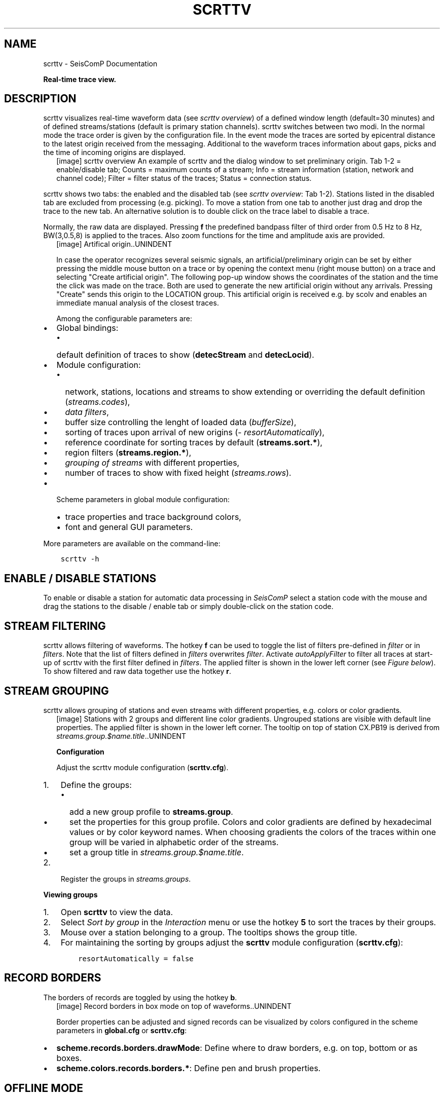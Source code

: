 .\" Man page generated from reStructuredText.
.
.TH "SCRTTV" "1" "Jun 01, 2022" "4.10.0" "SeisComP"
.SH NAME
scrttv \- SeisComP Documentation
.
.nr rst2man-indent-level 0
.
.de1 rstReportMargin
\\$1 \\n[an-margin]
level \\n[rst2man-indent-level]
level margin: \\n[rst2man-indent\\n[rst2man-indent-level]]
-
\\n[rst2man-indent0]
\\n[rst2man-indent1]
\\n[rst2man-indent2]
..
.de1 INDENT
.\" .rstReportMargin pre:
. RS \\$1
. nr rst2man-indent\\n[rst2man-indent-level] \\n[an-margin]
. nr rst2man-indent-level +1
.\" .rstReportMargin post:
..
.de UNINDENT
. RE
.\" indent \\n[an-margin]
.\" old: \\n[rst2man-indent\\n[rst2man-indent-level]]
.nr rst2man-indent-level -1
.\" new: \\n[rst2man-indent\\n[rst2man-indent-level]]
.in \\n[rst2man-indent\\n[rst2man-indent-level]]u
..
.sp
\fBReal\-time trace view.\fP
.SH DESCRIPTION
.sp
scrttv visualizes real\-time waveform data (see \fI\%scrttv overview\fP) of
a defined window length (default=30 minutes) and of defined streams/stations
(default is primary station channels). scrttv switches between two modi.
In the normal mode the trace order is given by the configuration file.
In the event mode the traces are sorted by epicentral distance to the
latest origin received from the messaging. Additional to the waveform
traces information about gaps, picks and the time of incoming origins
are displayed.
.INDENT 0.0
.INDENT 2.5
[image]
scrttv overview
An example of scrttv and the dialog window to set preliminary origin.
Tab 1\-2 = enable/disable tab; Counts = maximum counts of a stream;
Info = stream information (station, network and channel code);
Filter = filter status of the traces; Status = connection status.
.UNINDENT
.UNINDENT
.sp
scrttv shows two tabs: the enabled and the disabled tab (see \fI\%scrttv overview\fP: Tab 1\-2).
Stations listed in the disabled tab are excluded from processing (e.g. picking). To move a station
from one tab to another just drag and drop the trace to the new tab. An alternative solution is
to double click on the trace label to disable a trace.
.sp
Normally, the raw data are displayed. Pressing \fBf\fP the predefined bandpass filter
of third order from 0.5 Hz to 8 Hz, BW(3,0.5,8) is applied
to the traces. Also zoom functions for the time and amplitude axis are provided.
.INDENT 0.0
.INDENT 2.5
[image]
Artifical origin..UNINDENT
.UNINDENT
.sp
In case the operator recognizes several seismic signals, an artificial/preliminary origin can be set
by either pressing the middle mouse button on a trace or by opening the context menu (right mouse button)
on a trace and selecting "Create artificial origin". The following pop\-up window shows the coordinates of the
station and the time the click was made on the trace. Both are used to generate
the new artificial origin without any arrivals. Pressing "Create" sends this origin to the
LOCATION group. This artificial origin is received e.g. by scolv and enables an immediate
manual analysis of the closest traces.
.sp
Among the configurable parameters are:
.INDENT 0.0
.IP \(bu 2
Global bindings:
.INDENT 2.0
.IP \(bu 2
default definition of traces to show (\fBdetecStream\fP and \fBdetecLocid\fP).
.UNINDENT
.IP \(bu 2
Module configuration:
.INDENT 2.0
.IP \(bu 2
network, stations, locations and streams to show extending or overriding the default definition (\fI\%streams.codes\fP),
.IP \(bu 2
\fI\%data filters\fP,
.IP \(bu 2
buffer size controlling the lenght of loaded data (\fI\%bufferSize\fP),
.IP \(bu 2
sorting of traces upon arrival of new origins (\fI\%resortAutomatically\fP),
.IP \(bu 2
reference coordinate for sorting traces by default (\fBstreams.sort.*\fP),
.IP \(bu 2
region filters (\fBstreams.region.*\fP),
.IP \(bu 2
\fI\%grouping of streams\fP with different properties,
.IP \(bu 2
number of traces to show with fixed height (\fI\%streams.rows\fP).
.UNINDENT
.IP \(bu 2
Scheme parameters in global module configuration:
.INDENT 2.0
.IP \(bu 2
trace properties and trace background colors,
.IP \(bu 2
font and general GUI parameters.
.UNINDENT
.UNINDENT
.sp
More parameters are available on the command\-line:
.INDENT 0.0
.INDENT 3.5
.sp
.nf
.ft C
scrttv \-h
.ft P
.fi
.UNINDENT
.UNINDENT
.SH ENABLE / DISABLE STATIONS
.sp
To enable or disable a station for automatic data processing in \fISeisComP\fP select
a station code with the mouse and drag the
stations to the disable / enable tab or simply double\-click on the station code.
.SH STREAM FILTERING
.sp
scrttv allows filtering of waveforms.
The hotkey \fBf\fP can be used to
toggle the list of filters pre\-defined in \fI\%filter\fP or in \fI\%filters\fP\&.
Note that the list of filters defined in \fI\%filters\fP overwrites \fI\%filter\fP\&.
Activate \fI\%autoApplyFilter\fP to filter all traces at start\-up of scrttv
with the first filter defined in \fI\%filters\fP\&.
The applied filter is shown in the lower left corner (see \fI\%Figure below\fP).
To show filtered and raw data together use the hotkey \fBr\fP\&.
.SH STREAM GROUPING
.sp
scrttv allows grouping of stations and even streams with different properties, e.g. colors or color
gradients.
.INDENT 0.0
.INDENT 2.5
[image]
Stations with 2 groups and different line color gradients. Ungrouped stations
are visible with default line properties. The applied filter
is shown in the lower left corner. The tooltip on top of station CX.PB19
is derived from \fI\%streams.group.$name.title\fP\&..UNINDENT
.UNINDENT
.sp
\fBConfiguration\fP
.sp
Adjust the scrttv module configuration (\fBscrttv.cfg\fP).
.INDENT 0.0
.IP 1. 3
Define the groups:
.INDENT 3.0
.IP \(bu 2
add a new group profile to \fBstreams.group\fP\&.
.IP \(bu 2
set the properties for this group profile. Colors and color
gradients are
defined by hexadecimal values or by color keyword names\&.
When choosing gradients the colors of the traces within one group will be
varied in alphabetic order of the streams.
.IP \(bu 2
set a group title in \fI\%streams.group.$name.title\fP\&.
.UNINDENT
.IP 2. 3
Register the groups in \fI\%streams.groups\fP\&.
.UNINDENT
.sp
\fBViewing groups\fP
.INDENT 0.0
.IP 1. 3
Open \fBscrttv\fP to view the data.
.IP 2. 3
Select \fISort by group\fP in the \fIInteraction\fP menu or use the hotkey \fB5\fP
to sort the traces by their groups.
.IP 3. 3
Mouse over a station belonging to a group. The tooltips shows the group title.
.IP 4. 3
For maintaining the sorting by groups adjust the \fBscrttv\fP module
configuration (\fBscrttv.cfg\fP):
.INDENT 3.0
.INDENT 3.5
.sp
.nf
.ft C
resortAutomatically = false
.ft P
.fi
.UNINDENT
.UNINDENT
.UNINDENT
.SH RECORD BORDERS
.sp
The borders of records are toggled by using the hotkey \fBb\fP\&.
.INDENT 0.0
.INDENT 2.5
[image]
Record borders in box mode on top of waveforms..UNINDENT
.UNINDENT
.sp
Border properties can be adjusted and signed records can be visualized by colors
configured in the scheme parameters in \fBglobal.cfg\fP or \fBscrttv.cfg\fP:
.INDENT 0.0
.IP \(bu 2
\fBscheme.records.borders.drawMode\fP: Define where to draw borders, e.g. on top, bottom or as boxes.
.IP \(bu 2
\fBscheme.colors.records.borders.*\fP: Define pen and brush properties.
.UNINDENT
.SH OFFLINE MODE
.sp
To start scrttv without connection to the messaging use the option \fB\-\-offline\fP
or simply provide the miniSEED data file, e.g.:
.INDENT 0.0
.INDENT 3.5
.sp
.nf
.ft C
scrttv [your miniSEED file]
.ft P
.fi
.UNINDENT
.UNINDENT
.sp
In offline mode event parameters given in SCML files, e.g. from offline processing,
can be loaded using the \fIFile\fP menu.
.SH HOTKEYS
.TS
center;
|l|l|.
_
T{
Hotkey
T}	T{
Description
T}
_
T{
\fBF1\fP
T}	T{
Open \fISeisComP\fP documentation
T}
_
T{
\fBShift+F1\fP
T}	T{
Open scrttv documentation
T}
_
T{
\fBF2\fP
T}	T{
Setup connection dialog
T}
_
T{
\fBF11\fP
T}	T{
Toggle fullscreen
T}
_
T{
\fBc\fP
T}	T{
Clear picker  markers
T}
_
T{
\fBb\fP
T}	T{
Toggle record borders
T}
_
T{
\fBh\fP
T}	T{
List hidden streams
T}
_
T{
\fBn\fP
T}	T{
Restore default display
T}
_
T{
\fBo\fP
T}	T{
Align by origin time
T}
_
T{
\fBAlt+q\fP
T}	T{
Quit
T}
_
T{
\fBFiltering\fP
T}	T{
T}
_
T{
\fBf\fP
T}	T{
Toggle filter
T}
_
T{
\fBr\fP
T}	T{
Toggle all records
T}
_
T{
\fBNavigation\fP
T}	T{
T}
_
T{
\fBCtrl+f\fP
T}	T{
Search traces
T}
_
T{
\fBup\fP
T}	T{
Line up
T}
_
T{
\fBdown\fP
T}	T{
Line down
T}
_
T{
\fBPgUp\fP
T}	T{
Page up
T}
_
T{
\fBPgDn\fP
T}	T{
Page down
T}
_
T{
\fBAlt+PgUp\fP
T}	T{
To top
T}
_
T{
\fBAlt+PgDn\fP
T}	T{
To bottom
T}
_
T{
\fBleft\fP
T}	T{
Scroll left
T}
_
T{
\fBright\fP
T}	T{
Scroll right
T}
_
T{
\fBCtrl+left\fP
T}	T{
Align left
T}
_
T{
\fBCtrl+right\fP
T}	T{
Align right
T}
_
T{
\fBSorting\fP
T}	T{
T}
_
T{
\fB1\fP
T}	T{
Restore configuration order of traces
T}
_
T{
\fB2\fP
T}	T{
Sort traces by distance
T}
_
T{
\fB3\fP
T}	T{
Sort traces by station code
T}
_
T{
\fB4\fP
T}	T{
Sort traces by network\-station code
T}
_
T{
\fB5\fP
T}	T{
Sort traces by group
T}
_
T{
\fBZooming\fP
T}	T{
T}
_
T{
\fB<\fP
T}	T{
Horizontal zoom\-in
T}
_
T{
\fB>\fP
T}	T{
Horizontal zoom\-out
T}
_
T{
\fBy\fP
T}	T{
Vertical zoom\-out
T}
_
T{
\fBShift+y\fP
T}	T{
Vertical zoom\-in
T}
_
T{
\fBCtrl+mouse wheel\fP
T}	T{
Vertical and horizontal zooming
T}
_
T{
\fBz\fP
T}	T{
Toggle zoom
T}
_
.TE
.SH CONFIGURATION
.nf
\fBetc/defaults/global.cfg\fP
\fBetc/defaults/scrttv.cfg\fP
\fBetc/global.cfg\fP
\fBetc/scrttv.cfg\fP
\fB~/.seiscomp/global.cfg\fP
\fB~/.seiscomp/scrttv.cfg\fP
.fi
.sp
.sp
scrttv inherits global options\&.
.INDENT 0.0
.TP
.B maxDelay
Type: \fIint\fP
.sp
Unit: \fIs\fP
.sp
If greater than 0 then all traces for which the data latency is higher
than this value are hidden.
Default is \fB0\fP\&.
.UNINDENT
.INDENT 0.0
.TP
.B resortAutomatically
Type: \fIboolean\fP
.sp
If enabled then all traces are sorted by distance when a new
origin arrives.
Default is \fBtrue\fP\&.
.UNINDENT
.INDENT 0.0
.TP
.B showPicks
Type: \fIboolean\fP
.sp
If enabled, picks are shown.
Default is \fBtrue\fP\&.
.UNINDENT
.INDENT 0.0
.TP
.B filter
Type: \fIstring\fP
.sp
Defines the filter to be used when filtering is activated. This
is only being used if filters is not set otherwise it is
overridden. This option is mainly for backward compatibility.
Default is \fBBW(3, 0.5, 8.0)\fP\&.
.UNINDENT
.INDENT 0.0
.TP
.B filters
Type: \fIlist:string\fP
.sp
Defines a list of filters that is cycles through when pressing \(aqf\(aq.
This options supersedes the filter option. If not defined then
filter is used instead. If defined then this filter list is
used exclusively and the filter option is ignored.
.UNINDENT
.INDENT 0.0
.TP
.B autoApplyFilter
Type: \fIboolean\fP
.sp
Activates the first filter of the configured filter list
after startup. This is equivalent to pressing \(aqf\(aq.
Default is \fBfalse\fP\&.
.UNINDENT
.INDENT 0.0
.TP
.B bufferSize
Type: \fIint\fP
.sp
Unit: \fIs\fP
.sp
Defines the buffer size in seconds of the ring bu of each trace.
Default is \fB1800\fP\&.
.UNINDENT
.INDENT 0.0
.TP
.B allTracesInitiallyVisible
Type: \fIboolean\fP
.sp
If set to true all traces will be visible on application startup
independent of data availability.
Default is \fBfalse\fP\&.
.UNINDENT
.INDENT 0.0
.TP
.B autoResetDelay
Type: \fIint\fP
.sp
Unit: \fIs\fP
.sp
Time span in seconds to switch back to the last view after an origin
caused resorting. The default is 15min.
Default is \fB900\fP\&.
.UNINDENT
.INDENT 0.0
.TP
.B streams.codes
Type: \fIlist:string\fP
.sp
The list of channel codes
to be displayed. List items may contain wildcards at any position
and are separated by comma.
The list is  intersected with all channels configured in inventory.
.sp
Examples:
.sp
default : display all streams configured by global bindings
.sp
default, PF.BON.00.HH? : display default and all HH streams of PF.BON.00
.UNINDENT
.INDENT 0.0
.TP
.B streams.blacklist
Type: \fIlist:string\fP
.sp
If not empty then all stream patterns are part of the blacklist.
The blacklist is only active if "streams.codes"
is omitted and the default stream list according to the
bindings is to be shown. Each pattern can include wildcards
(either ? or *). The pattern is checked against the channel
id which is a concatenation of network code, station code,
location code and channel code separated with a dot,
e.g. "GE.MORC..BHZ".
.UNINDENT
.INDENT 0.0
.TP
.B streams.rows
Type: \fIinteger\fP
.sp
Number of rows to show at once in one windows. If more traces
than rows are loaded, the are accessible by a scroll bar.
.UNINDENT
.INDENT 0.0
.TP
.B streams.groups
Type: \fIstring\fP
.sp
Stream group profiles to be considered. Use comma separation for
a list of groups.
.UNINDENT
.sp
\fBNOTE:\fP
.INDENT 0.0
.INDENT 3.5
\fBstreams.sort.*\fP
\fIConfigures the initial stream sorting.\fP
.UNINDENT
.UNINDENT
.INDENT 0.0
.TP
.B streams.sort.mode
Type: \fIstring\fP
.sp
The sort mode applied initially. Allowed values
are: config, distance, station, network, group.
Default is \fBdistance\fP\&.
.UNINDENT
.INDENT 0.0
.TP
.B streams.sort.latitude
Type: \fIdouble\fP
.sp
Unit: \fIdeg\fP
.sp
Latitude of the initial location for sorting traces.
Only valid if mode == distance.
Default is \fB0.0\fP\&.
.UNINDENT
.INDENT 0.0
.TP
.B streams.sort.longitude
Type: \fIdouble\fP
.sp
Unit: \fIdeg\fP
.sp
Longitude of the initial location for sorting traces.
Only valid if mode == distance.
Default is \fB0.0\fP\&.
.UNINDENT
.sp
\fBNOTE:\fP
.INDENT 0.0
.INDENT 3.5
\fBstreams.region.*\fP
\fIDefines a region used for clipping requested stations.\fP
.UNINDENT
.UNINDENT
.INDENT 0.0
.TP
.B streams.region.lonmin
Type: \fIdouble\fP
.sp
Unit: \fIdeg\fP
.sp
Minimum longitude.
Default is \fB\-180.0\fP\&.
.UNINDENT
.INDENT 0.0
.TP
.B streams.region.lonmax
Type: \fIdouble\fP
.sp
Unit: \fIdeg\fP
.sp
Maximum longitude.
Default is \fB180.0\fP\&.
.UNINDENT
.INDENT 0.0
.TP
.B streams.region.latmin
Type: \fIdouble\fP
.sp
Unit: \fIdeg\fP
.sp
Minimum latitude.
Default is \fB\-90.0\fP\&.
.UNINDENT
.INDENT 0.0
.TP
.B streams.region.latmax
Type: \fIdouble\fP
.sp
Unit: \fIdeg\fP
.sp
Maximum latitude.
Default is \fB90.0\fP\&.
.UNINDENT
.sp
\fBNOTE:\fP
.INDENT 0.0
.INDENT 3.5
\fBstreams.group.*\fP
\fIDefiniton of stream groups shown in scrttv with unique features.\fP
\fIRegister the profiles in "groups" to apply them.\fP
.UNINDENT
.UNINDENT
.sp
\fBNOTE:\fP
.INDENT 0.0
.INDENT 3.5
\fBstreams.group.$name.*\fP
$name is a placeholder for the name to be used and needs to be added to \fI\%streams.groups\fP to become active.
.INDENT 0.0
.INDENT 3.5
.sp
.nf
.ft C
streams.groups = a,b
streams.group.a.value1 = ...
streams.group.b.value1 = ...
# c is not active because it has not been added
# to the list of streams.groups
streams.group.c.value1 = ...
.ft P
.fi
.UNINDENT
.UNINDENT
.UNINDENT
.UNINDENT
.INDENT 0.0
.TP
.B streams.group.$name.members
Type: \fIlist:string\fP
.sp
List of channels codes to be displayed within
this group. List items may contain wildcards at any position
and are separated by comma.
The list is  intersected with all channels configured in inventory.
.sp
Example:
.sp
CX.*..BH?,PF.BON.00.HH? : all BH streams of the CX network
and all HH streams of PF.BON.00
.UNINDENT
.INDENT 0.0
.TP
.B streams.group.$name.title
Type: \fIstring\fP
.sp
Title of the group visible as a tooltip of the traces.
.UNINDENT
.sp
\fBNOTE:\fP
.INDENT 0.0
.INDENT 3.5
\fBstreams.group.$name.pen.*\fP
\fIDefines the trace pen of the group.\fP
.UNINDENT
.UNINDENT
.INDENT 0.0
.TP
.B streams.group.$name.pen.color
Type: \fIcolor\fP
.sp
The color of the pen. If not given, the default
trace color is being used. The parameter is overridden
by "streams.group.$profile.gradient" .
.UNINDENT
.INDENT 0.0
.TP
.B streams.group.$name.pen.gradient
Type: \fIgradient\fP
.sp
Defines the color gradient used to generate the
trace color for each group member. When given, the
value in "streams.group.$profile.pen.color"
is ignored. The colors are distributed equally and
given in hexadecimal representation or by or
color keyword names\&.
The stop points
can be set at any value. The final trace color
will be interpolated from the normalized gradient
where the value range is scaled to [0,1].
.sp
Format: value1:color1,value2:color2
.sp
Examples:
.sp
0:yellow,1:green
.sp
0:FFBF00,1:C70039
.UNINDENT
.INDENT 0.0
.TP
.B streams.group.$name.pen.style
Type: \fIstring\fP
.sp
The style of the pen. Supported values are: NoPen,
SolidLine, DashLine, DotLine, DashDotLine, DashDotDotLine.
Default is \fBSolidLine\fP\&.
.UNINDENT
.INDENT 0.0
.TP
.B streams.group.$name.pen.width
Type: \fIdouble\fP
.sp
The width of the pen.
Default is \fB1.0\fP\&.
.UNINDENT
.SH COMMAND-LINE
.SS Generic
.INDENT 0.0
.TP
.B \-h, \-\-help
show help message.
.UNINDENT
.INDENT 0.0
.TP
.B \-V, \-\-version
show version information
.UNINDENT
.INDENT 0.0
.TP
.B \-\-config\-file arg
Use alternative configuration file. When this option is used
the loading of all stages is disabled. Only the given configuration
file is parsed and used. To use another name for the configuration
create a symbolic link of the application or copy it, eg scautopick \-> scautopick2.
.UNINDENT
.INDENT 0.0
.TP
.B \-\-plugins arg
Load given plugins.
.UNINDENT
.INDENT 0.0
.TP
.B \-D, \-\-daemon
Run as daemon. This means the application will fork itself and
doesn\(aqt need to be started with &.
.UNINDENT
.INDENT 0.0
.TP
.B \-\-auto\-shutdown arg
Enable/disable self\-shutdown because a master module shutdown. This only
works when messaging is enabled and the master module sends a shutdown
message (enabled with \-\-start\-stop\-msg for the master module).
.UNINDENT
.INDENT 0.0
.TP
.B \-\-shutdown\-master\-module arg
Sets the name of the master\-module used for auto\-shutdown. This
is the application name of the module actually started. If symlinks
are used then it is the name of the symlinked application.
.UNINDENT
.INDENT 0.0
.TP
.B \-\-shutdown\-master\-username arg
Sets the name of the master\-username of the messaging used for
auto\-shutdown. If "shutdown\-master\-module" is given as well this
parameter is ignored.
.UNINDENT
.SS Verbosity
.INDENT 0.0
.TP
.B \-\-verbosity arg
Verbosity level [0..4]. 0:quiet, 1:error, 2:warning, 3:info, 4:debug
.UNINDENT
.INDENT 0.0
.TP
.B \-v, \-\-v
Increase verbosity level (may be repeated, eg. \-vv)
.UNINDENT
.INDENT 0.0
.TP
.B \-q, \-\-quiet
Quiet mode: no logging output
.UNINDENT
.INDENT 0.0
.TP
.B \-\-component arg
Limits the logging to a certain component. This option can be given more than once.
.UNINDENT
.INDENT 0.0
.TP
.B \-s, \-\-syslog
Use syslog logging back end. The output usually goes to /var/lib/messages.
.UNINDENT
.INDENT 0.0
.TP
.B \-l, \-\-lockfile arg
Path to lock file.
.UNINDENT
.INDENT 0.0
.TP
.B \-\-console arg
Send log output to stdout.
.UNINDENT
.INDENT 0.0
.TP
.B \-\-debug
Debug mode: \-\-verbosity=4 \-\-console=1
.UNINDENT
.INDENT 0.0
.TP
.B \-\-log\-file arg
Use alternative log file.
.UNINDENT
.SS Messaging
.INDENT 0.0
.TP
.B \-u, \-\-user arg
Overrides configuration parameter \fBconnection.username\fP\&.
.UNINDENT
.INDENT 0.0
.TP
.B \-H, \-\-host arg
Overrides configuration parameter \fBconnection.server\fP\&.
.UNINDENT
.INDENT 0.0
.TP
.B \-t, \-\-timeout arg
Overrides configuration parameter \fBconnection.timeout\fP\&.
.UNINDENT
.INDENT 0.0
.TP
.B \-g, \-\-primary\-group arg
Overrides configuration parameter \fBconnection.primaryGroup\fP\&.
.UNINDENT
.INDENT 0.0
.TP
.B \-S, \-\-subscribe\-group arg
A group to subscribe to. This option can be given more than once.
.UNINDENT
.INDENT 0.0
.TP
.B \-\-content\-type arg
Overrides configuration parameter \fBconnection.contentType\fP\&.
.UNINDENT
.INDENT 0.0
.TP
.B \-\-start\-stop\-msg arg
Sets sending of a start\- and a stop message.
.UNINDENT
.SS Database
.INDENT 0.0
.TP
.B \-\-db\-driver\-list
List all supported database drivers.
.UNINDENT
.INDENT 0.0
.TP
.B \-d, \-\-database arg
The database connection string, format: \fI\%service://user:pwd@host/database\fP\&.
"service" is the name of the database driver which can be
queried with "\-\-db\-driver\-list".
.UNINDENT
.INDENT 0.0
.TP
.B \-\-config\-module arg
The configmodule to use.
.UNINDENT
.INDENT 0.0
.TP
.B \-\-inventory\-db arg
Load the inventory from the given database or file, format: [\fI\%service://]location\fP
.UNINDENT
.INDENT 0.0
.TP
.B \-\-db\-disable
Do not use the database at all
.UNINDENT
.SS Records
.INDENT 0.0
.TP
.B \-\-record\-driver\-list
List all supported record stream drivers
.UNINDENT
.INDENT 0.0
.TP
.B \-I, \-\-record\-url arg
The recordstream source URL, format: [\fI\%service://\fP]location[#type].
"service" is the name of the recordstream driver which can be
queried with "\-\-record\-driver\-list". If "service"
is not given "\fI\%file://\fP" is used.
.UNINDENT
.INDENT 0.0
.TP
.B \-\-record\-file arg
Specify a file as record source.
.UNINDENT
.INDENT 0.0
.TP
.B \-\-record\-type arg
Specify a type for the records being read.
.UNINDENT
.SS Mode
.INDENT 0.0
.TP
.B \-\-filter arg
Overrides configuration parameter \fI\%filter\fP\&.
.UNINDENT
.INDENT 0.0
.TP
.B \-\-offline
Do not connect to a messaging server and do not use the database.
.UNINDENT
.INDENT 0.0
.TP
.B \-\-no\-inventory
Do not read streams from inventory but display all streams available from
the specified record source. This option may be combined with the streams.codes
parameter to filter the available streams.
.UNINDENT
.INDENT 0.0
.TP
.B \-\-end\-time arg
Set the acquisition end time, e.g. \(aq2017\-09\-08 13:30:00\(aq, default: \(aqgmt\(aq
.UNINDENT
.INDENT 0.0
.TP
.B \-\-buffer\-size arg
Sets the size of the waveform buffer in seconds, default: 1800
.UNINDENT
.INDENT 0.0
.TP
.B \-\-max\-delay arg
The maximum delay in seconds to keep a trace visible (0 to disable)
.UNINDENT
.INDENT 0.0
.TP
.B \-\-initially\-visible\-all
Overrides configuration parameter \fI\%allTracesInitiallyVisible\fP\&.
.UNINDENT
.INDENT 0.0
.TP
.B \-\-rt
Don\(aqt ask for time window at data server. This might be important if
e.g. Seedlink does not allow time window extraction.
.UNINDENT
.SH AUTHOR
gempa GmbH, GFZ Potsdam
.SH COPYRIGHT
gempa GmbH, GFZ Potsdam
.\" Generated by docutils manpage writer.
.
